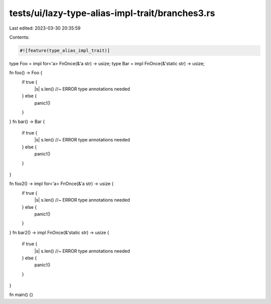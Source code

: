 tests/ui/lazy-type-alias-impl-trait/branches3.rs
================================================

Last edited: 2023-03-30 20:35:59

Contents:

.. code-block:: rs

    #![feature(type_alias_impl_trait)]

type Foo = impl for<'a> FnOnce(&'a str) -> usize;
type Bar = impl FnOnce(&'static str) -> usize;

fn foo() -> Foo {
    if true {
        |s| s.len() //~ ERROR type annotations needed
    } else {
        panic!()
    }
}
fn bar() -> Bar {
    if true {
        |s| s.len() //~ ERROR type annotations needed
    } else {
        panic!()
    }
}

fn foo2() -> impl for<'a> FnOnce(&'a str) -> usize {
    if true {
        |s| s.len() //~ ERROR type annotations needed
    } else {
        panic!()
    }
}
fn bar2() -> impl FnOnce(&'static str) -> usize {
    if true {
        |s| s.len() //~ ERROR type annotations needed
    } else {
        panic!()
    }
}

fn main() {}


